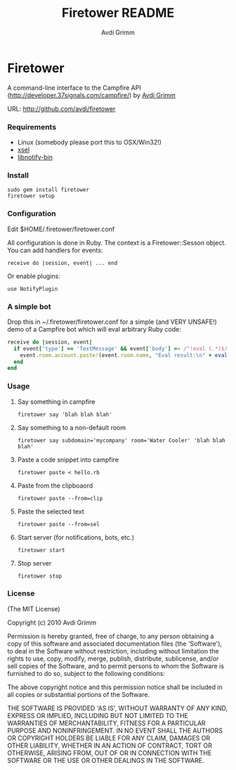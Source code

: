 #+Title:        Firetower README
#+AUTHOR:       Avdi Grimm
#+EMAIL:        avdi@avdi.org

# Configuration:
#+STARTUP:      odd
#+STARTUP:      hi
#+STARTUP:      hidestars

* Firetower

  [[file:images/BaldMountainLookout.jpg]]

  A command-line interface to the Campfire API
  (http://developer.37signals.com/campfire/) by [[mailto:avdi@avdi.org][Avdi Grimm]]

  URL: http://github.com/avdi/firetower

*** Requirements

    - Linux (somebody please port this to OSX/Win32!)
    - [[http://www.kfish.org/software/xsel/][xsel]]
    - [[apt:libnotify-bin][libnotify-bin]]

*** Install

    : sudo gem install firetower
    : firetower setup

*** Configuration
    Edit $HOME/.firetower/firetower.conf

    All configuration is done in Ruby. The context is a Firetower::Sesson
    object. You can add handlers for events:

    : receive do |session, event| ... end

    Or enable plugins:

    : use NotifyPlugin

*** A simple bot
    Drop this in ~/.firetower/firetower.conf for a simple (and VERY UNSAFE!) demo
    of a Campfire bot which will eval arbitrary Ruby code:

#+BEGIN_SRC ruby
  receive do |session, event|
    if event['type'] == 'TextMessage' && event['body'] =~ /^!eval (.*)$/
      event.room.account.paste!(event.room.name, "Eval result:\n" + eval($1).to_s)
    end
  end
#+END_SRC

*** Usage
***** Say something in campfire
      : firetower say 'blah blah blah'
***** Say something to a non-default room
      : firetower say subdomain='mycompany' room='Water Cooler' 'blah blah blah'
***** Paste a code snippet into campfire
      : firetower paste < hello.rb
***** Paste from the clipboaord
      : firetower paste --from=clip
***** Paste the selected text
      : firetower paste --from=sel
***** Start server (for notifications, bots, etc.)
      : firetower start
***** Stop server
      : firetower stop

*** License

(The MIT License)

Copyright (c) 2010 Avdi Grimm

Permission is hereby granted, free of charge, to any person obtaining
a copy of this software and associated documentation files (the
'Software'), to deal in the Software without restriction, including
without limitation the rights to use, copy, modify, merge, publish,
distribute, sublicense, and/or sell copies of the Software, and to
permit persons to whom the Software is furnished to do so, subject to
the following conditions:

The above copyright notice and this permission notice shall be
included in all copies or substantial portions of the Software.

THE SOFTWARE IS PROVIDED 'AS IS', WITHOUT WARRANTY OF ANY KIND,
EXPRESS OR IMPLIED, INCLUDING BUT NOT LIMITED TO THE WARRANTIES OF
MERCHANTABILITY, FITNESS FOR A PARTICULAR PURPOSE AND NONINFRINGEMENT.
IN NO EVENT SHALL THE AUTHORS OR COPYRIGHT HOLDERS BE LIABLE FOR ANY
CLAIM, DAMAGES OR OTHER LIABILITY, WHETHER IN AN ACTION OF CONTRACT,
TORT OR OTHERWISE, ARISING FROM, OUT OF OR IN CONNECTION WITH THE
SOFTWARE OR THE USE OR OTHER DEALINGS IN THE SOFTWARE.
